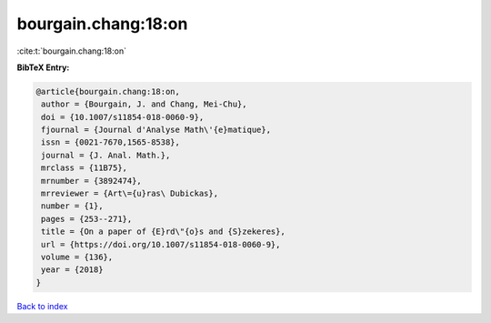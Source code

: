 bourgain.chang:18:on
====================

:cite:t:`bourgain.chang:18:on`

**BibTeX Entry:**

.. code-block:: bibtex

   @article{bourgain.chang:18:on,
    author = {Bourgain, J. and Chang, Mei-Chu},
    doi = {10.1007/s11854-018-0060-9},
    fjournal = {Journal d'Analyse Math\'{e}matique},
    issn = {0021-7670,1565-8538},
    journal = {J. Anal. Math.},
    mrclass = {11B75},
    mrnumber = {3892474},
    mrreviewer = {Art\={u}ras\ Dubickas},
    number = {1},
    pages = {253--271},
    title = {On a paper of {E}rd\"{o}s and {S}zekeres},
    url = {https://doi.org/10.1007/s11854-018-0060-9},
    volume = {136},
    year = {2018}
   }

`Back to index <../By-Cite-Keys.rst>`_
